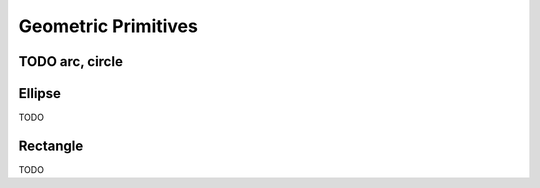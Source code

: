Geometric Primitives
~~~~~~~~~~~~~~~~~~~~

TODO arc, circle
................

.. function:: Draw arcs
   :noindex:
   
   TODO display image, include code to generate the example



.. code-block:: python
   :caption: Python API
   :emphasize-lines: 3, 6, 7

   painter.draw_arc(...)
   painter.draw_arc(...)
   painter.draw_arc(...)
   painter.draw_arc(...)
   painter.draw_arc(...)

   painter.draw_circle(...)


Ellipse
.......

TODO

Rectangle
.........

TODO

